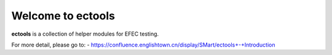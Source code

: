 Welcome to ectools
==================
**ectools** is a collection of helper modules for EFEC testing.

For more detail, please go to:
- https://confluence.englishtown.cn/display/SMart/ectools+-+Introduction